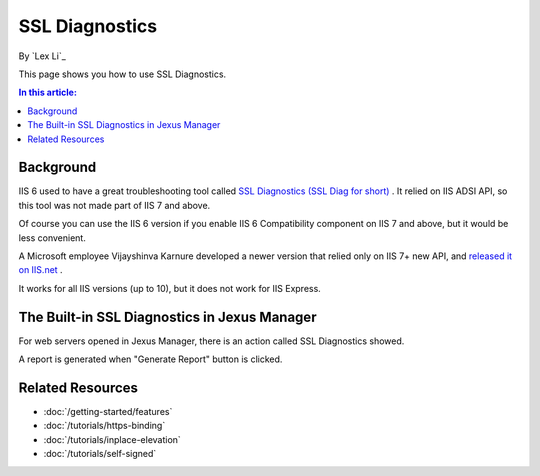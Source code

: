 SSL Diagnostics
===============

By `Lex Li`_

This page shows you how to use SSL Diagnostics.

.. contents:: In this article:
  :local:
  :depth: 1

Background
----------
IIS 6 used to have a great troubleshooting tool called `SSL Diagnostics (SSL Diag for short) <https://technet.microsoft.com/en-us/library/cc780913(v=ws.10).aspx>`_ . 
It relied on IIS ADSI API, so this tool was not made part of IIS 7 and above.

Of course you can use the IIS 6 version if you enable IIS 6 Compatibility component on IIS 7 and above, but it would be less convenient.

A Microsoft employee Vijayshinva Karnure developed a newer version that relied only on IIS 7+ new API, 
and `released it on IIS.net <https://www.iis.net/downloads/community/2009/09/ssl-diagnostics-tool-for-iis-7>`_ .

It works for all IIS versions (up to 10), but it does not work for IIS Express.

The Built-in SSL Diagnostics in Jexus Manager
---------------------------------------------
For web servers opened in Jexus Manager, there is an action called SSL Diagnostics showed.

.. image:: _static/ssl_diag.png

A report is generated when "Generate Report" button is clicked.

.. image:: _static/ssl_report.png

Related Resources
-----------------

- :doc:`/getting-started/features`
- :doc:`/tutorials/https-binding`
- :doc:`/tutorials/inplace-elevation`
- :doc:`/tutorials/self-signed`
